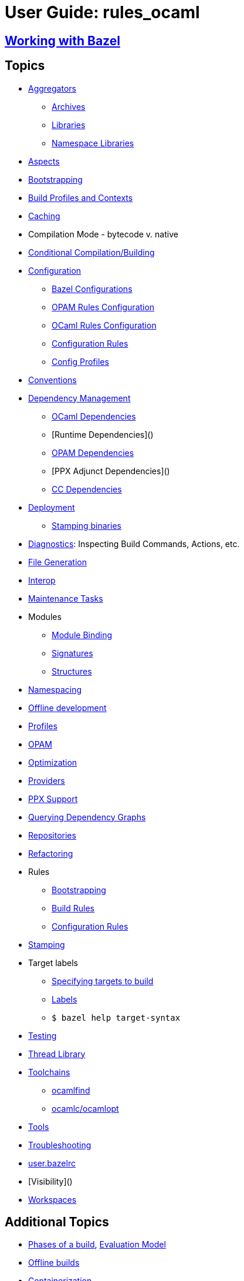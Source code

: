 = User Guide: rules_ocaml
// :url-asciidoctor: http://asciidoctor.org
// layout: page_ocaml_ug
:page-permalink: /:path/index.html
:page-pkg: rules_ocaml
:page-doc: ug
:page-sidebar: false
:page-tags: [formatting]
:page-keywords: notes, tips, cautions, warnings, admonitions
:page-last_updated: July 3, 2016
:page-toc: false

== link:working-with-bazel[Working with Bazel]


== Topics

* link:aggregators[Aggregators]
** link:aggregators#_archives[Archives]
** link:aggregators#_libraries[Libraries]
** link:aggregators#_namespace-libraries[Namespace Libraries]
* link:aspects[Aspects]
* link:bootstrapping[Bootstrapping]
* link:profiles[Build Profiles and Contexts]
* link:caching[Caching]
* Compilation Mode - bytecode v. native
* link:conditional[Conditional Compilation/Building]
* link:configuration[Configuration]
** link:configuration#bazel[Bazel Configurations]
** link:configuration#opamconfig[OPAM Rules Configuration]
** link:configuration#ocamlconfig[OCaml Rules Configuration]
** link:configrules[Configuration Rules]
** link:configprofiles[Config Profiles]
* link:conventions[Conventions]
* link:dependency-mgmt[Dependency Management]
** link:dependencies_ocaml[OCaml Dependencies]
** [Runtime Dependencies]()
** link:opam#dependencies[OPAM Dependencies]
** [PPX Adjunct Dependencies]()
** link:dependencies_cc[CC Dependencies]
* link:deployment[Deployment]
** link:stamping[Stamping binaries]
* link:diagnostics[Diagnostics]: Inspecting Build Commands, Actions, etc.
* link:file-generation[File Generation]
* link:interop[Interop]
* link:maintenance[Maintenance Tasks]
* Modules
** link:module-binding[Module Binding]
** link:signatures[Signatures]
** link:structures[Structures]
* link:namespacing[Namespacing]
* link:offline[Offline development]
* link:profiles[Profiles]
* link:/tools_opam/ug[OPAM]
* link:optimization[Optimization]
* link:providers[Providers]
* link:ppx[PPX Support]
* link:querying[Querying Dependency Graphs]
* link:workspaces[Repositories]
* link:refactoring[Refactoring]
* Rules
** link:bootstrap#rules[Bootstrapping]
** link:build_rules[Build Rules]
** link:configrules[Configuration Rules]
* link:stamping[Stamping]
* Target labels
** link:https://docs.bazel.build/versions/master/guide.html#specifying-targets-to-build[Specifying targets to build]
** link:https://docs.bazel.build/versions/master/build-ref.html#labels[Labels]
** `$ bazel help target-syntax`
* link:testing[Testing]
* link:thread-lib[Thread Library]
* link:toolchains[Toolchains]
** link:toolchains#ocamlfind[ocamlfind]
** link:toolchains#ocamlc[ocamlc/ocamlopt]
* link:tools[Tools]
* link:troubleshooting[Troubleshooting]
* link:user_bazelrc[user.bazelrc]
* [Visibility]()
* link:workspaces[Workspaces]

== Additional Topics

* link:https://docs.bazel.build/versions/master/guide.html#phases-of-a-build[Phases of a build], link:https://docs.bazel.build/versions/master/skylark/concepts.html#evaluation-model[Evaluation Model]
* link:https://docs.bazel.build/versions/master/external.html#offline-builds[Offline builds]
* link:https://github.com/bazelbuild/rules_docker[Containerization]
* Continuous Integration
** link:https://blog.bazel.build/2016/01/27/continuous-integration.html[Using Bazel in a continuous integration system] - Bazel blog article (2016)
** link:https://www.wix.engineering/post/continuous-integration-on-a-mammoth-scale-using-bazel[Continuous Integration on a Huge Scale Using Bazel] - WiX Engineering
** link:https://buildkite.com/docs/tutorials/bazel[Using Bazel on Buildkite]
* link:https://docs.bazel.build/versions/master/persistent-workers.html[Persistent workers]
* link:https://docs.bazel.build/versions/master/remote-caching.html[Remote caching]
* link:https://docs.bazel.build/versions/master/remote-execution.html[Remote execution]
* link:https://docs.bazel.build/versions/master/platforms.html[Platforms] - cross-platform development

